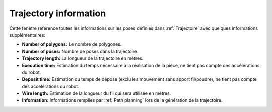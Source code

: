 ======================
Trajectory information
======================

.. image:: temp_static/trajectory_information/trajectory_information.png
   :align: center

Cette fenêtre référence toutes les informations sur les poses définies dans :ref:`Trajectoire` avec quelques informations supplémentaires:

* **Number of polygons:** Le nombre de polygones.
* **Number of poses:** Nombre de poses dans la trajectoire.
* **Trajectory length:** La longueur de la trajectoire en mètres.
* **Execution time:** Estimation du temps nécessaire à la réalisation de la pièce, ne tient pas compte des accélérations du robot.
* **Deposit time:** Estimation du temps de dépose (exclu les mouvement sans apport fil/poudre), ne tient pas compte des accélérations du robot.
* **Wire length:** Estimation de la longueur du fil qui sera utilisée en mètres.
* **Information:** Informations remplies par :ref:`Path planning` lors de la génération de la trajectoire.

